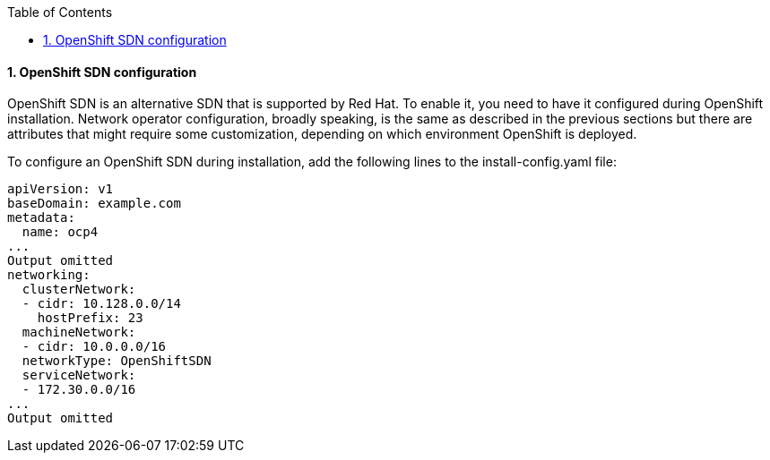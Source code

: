 :pygments-style: tango
:source-highlighter: pygments
:toc:
:toclevels: 7
:sectnums:
:sectnumlevels: 6
:numbered:
:chapter-label:
:icons: font
ifndef::env-github[:icons: font]
ifdef::env-github[]
:status:
:outfilesuffix: .adoc
:caution-caption: :fire:
:important-caption: :exclamation:
:note-caption: :paperclip:
:tip-caption: :bulb:
:warning-caption: :warning:
endif::[]
:imagesdir: ./images/

==== OpenShift SDN configuration

OpenShift SDN is an alternative SDN that is supported by Red Hat. To enable it, you need to have it configured during OpenShift installation. Network operator configuration, broadly speaking, is the same as described in the previous sections but there are attributes that might require some customization, depending on which environment OpenShift is deployed.

To configure an OpenShift SDN during installation, add the following lines to the install-config.yaml file:

[source,yaml]
----
apiVersion: v1
baseDomain: example.com
metadata:
  name: ocp4
... 
Output omitted
networking:
  clusterNetwork:
  - cidr: 10.128.0.0/14
    hostPrefix: 23
  machineNetwork:
  - cidr: 10.0.0.0/16
  networkType: OpenShiftSDN
  serviceNetwork:
  - 172.30.0.0/16
... 
Output omitted
----
